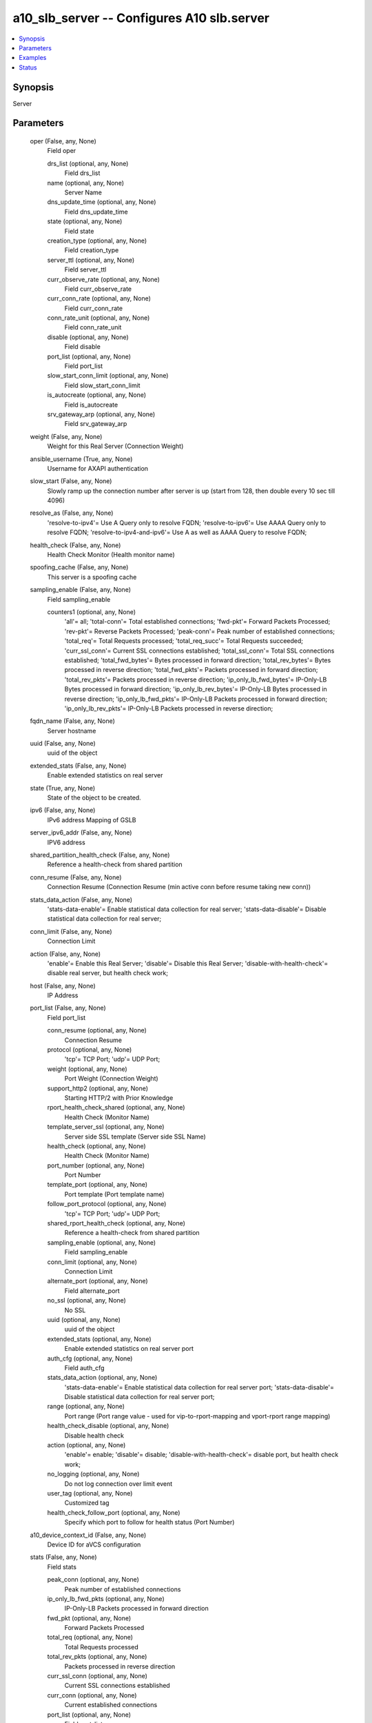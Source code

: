 .. _a10_slb_server_module:


a10_slb_server -- Configures A10 slb.server
===========================================

.. contents::
   :local:
   :depth: 1


Synopsis
--------

Server






Parameters
----------

  oper (False, any, None)
    Field oper


    drs_list (optional, any, None)
      Field drs_list


    name (optional, any, None)
      Server Name


    dns_update_time (optional, any, None)
      Field dns_update_time


    state (optional, any, None)
      Field state


    creation_type (optional, any, None)
      Field creation_type


    server_ttl (optional, any, None)
      Field server_ttl


    curr_observe_rate (optional, any, None)
      Field curr_observe_rate


    curr_conn_rate (optional, any, None)
      Field curr_conn_rate


    conn_rate_unit (optional, any, None)
      Field conn_rate_unit


    disable (optional, any, None)
      Field disable


    port_list (optional, any, None)
      Field port_list


    slow_start_conn_limit (optional, any, None)
      Field slow_start_conn_limit


    is_autocreate (optional, any, None)
      Field is_autocreate


    srv_gateway_arp (optional, any, None)
      Field srv_gateway_arp



  weight (False, any, None)
    Weight for this Real Server (Connection Weight)


  ansible_username (True, any, None)
    Username for AXAPI authentication


  slow_start (False, any, None)
    Slowly ramp up the connection number after server is up (start from 128, then double every 10 sec till 4096)


  resolve_as (False, any, None)
    'resolve-to-ipv4'= Use A Query only to resolve FQDN; 'resolve-to-ipv6'= Use AAAA Query only to resolve FQDN; 'resolve-to-ipv4-and-ipv6'= Use A as well as AAAA Query to resolve FQDN;


  health_check (False, any, None)
    Health Check Monitor (Health monitor name)


  spoofing_cache (False, any, None)
    This server is a spoofing cache


  sampling_enable (False, any, None)
    Field sampling_enable


    counters1 (optional, any, None)
      'all'= all; 'total-conn'= Total established connections; 'fwd-pkt'= Forward Packets Processed; 'rev-pkt'= Reverse Packets Processed; 'peak-conn'= Peak number of established connections; 'total_req'= Total Requests processed; 'total_req_succ'= Total Requests succeeded; 'curr_ssl_conn'= Current SSL connections established; 'total_ssl_conn'= Total SSL connections established; 'total_fwd_bytes'= Bytes processed in forward direction; 'total_rev_bytes'= Bytes processed in reverse direction; 'total_fwd_pkts'= Packets processed in forward direction; 'total_rev_pkts'= Packets processed in reverse direction; 'ip_only_lb_fwd_bytes'= IP-Only-LB Bytes processed in forward direction; 'ip_only_lb_rev_bytes'= IP-Only-LB Bytes processed in reverse direction; 'ip_only_lb_fwd_pkts'= IP-Only-LB Packets processed in forward direction; 'ip_only_lb_rev_pkts'= IP-Only-LB Packets processed in reverse direction;



  fqdn_name (False, any, None)
    Server hostname


  uuid (False, any, None)
    uuid of the object


  extended_stats (False, any, None)
    Enable extended statistics on real server


  state (True, any, None)
    State of the object to be created.


  ipv6 (False, any, None)
    IPv6 address Mapping of GSLB


  server_ipv6_addr (False, any, None)
    IPV6 address


  shared_partition_health_check (False, any, None)
    Reference a health-check from shared partition


  conn_resume (False, any, None)
    Connection Resume (Connection Resume (min active conn before resume taking new conn))


  stats_data_action (False, any, None)
    'stats-data-enable'= Enable statistical data collection for real server; 'stats-data-disable'= Disable statistical data collection for real server;


  conn_limit (False, any, None)
    Connection Limit


  action (False, any, None)
    'enable'= Enable this Real Server; 'disable'= Disable this Real Server; 'disable-with-health-check'= disable real server, but health check work;


  host (False, any, None)
    IP Address


  port_list (False, any, None)
    Field port_list


    conn_resume (optional, any, None)
      Connection Resume


    protocol (optional, any, None)
      'tcp'= TCP Port; 'udp'= UDP Port;


    weight (optional, any, None)
      Port Weight (Connection Weight)


    support_http2 (optional, any, None)
      Starting HTTP/2 with Prior Knowledge


    rport_health_check_shared (optional, any, None)
      Health Check (Monitor Name)


    template_server_ssl (optional, any, None)
      Server side SSL template (Server side SSL Name)


    health_check (optional, any, None)
      Health Check (Monitor Name)


    port_number (optional, any, None)
      Port Number


    template_port (optional, any, None)
      Port template (Port template name)


    follow_port_protocol (optional, any, None)
      'tcp'= TCP Port; 'udp'= UDP Port;


    shared_rport_health_check (optional, any, None)
      Reference a health-check from shared partition


    sampling_enable (optional, any, None)
      Field sampling_enable


    conn_limit (optional, any, None)
      Connection Limit


    alternate_port (optional, any, None)
      Field alternate_port


    no_ssl (optional, any, None)
      No SSL


    uuid (optional, any, None)
      uuid of the object


    extended_stats (optional, any, None)
      Enable extended statistics on real server port


    auth_cfg (optional, any, None)
      Field auth_cfg


    stats_data_action (optional, any, None)
      'stats-data-enable'= Enable statistical data collection for real server port; 'stats-data-disable'= Disable statistical data collection for real server port;


    range (optional, any, None)
      Port range (Port range value - used for vip-to-rport-mapping and vport-rport range mapping)


    health_check_disable (optional, any, None)
      Disable health check


    action (optional, any, None)
      'enable'= enable; 'disable'= disable; 'disable-with-health-check'= disable port, but health check work;


    no_logging (optional, any, None)
      Do not log connection over limit event


    user_tag (optional, any, None)
      Customized tag


    health_check_follow_port (optional, any, None)
      Specify which port to follow for health status (Port Number)



  a10_device_context_id (False, any, None)
    Device ID for aVCS configuration


  stats (False, any, None)
    Field stats


    peak_conn (optional, any, None)
      Peak number of established connections


    ip_only_lb_fwd_pkts (optional, any, None)
      IP-Only-LB Packets processed in forward direction


    fwd_pkt (optional, any, None)
      Forward Packets Processed


    total_req (optional, any, None)
      Total Requests processed


    total_rev_pkts (optional, any, None)
      Packets processed in reverse direction


    curr_ssl_conn (optional, any, None)
      Current SSL connections established


    curr_conn (optional, any, None)
      Current established connections


    port_list (optional, any, None)
      Field port_list


    rev_pkt (optional, any, None)
      Reverse Packets Processed


    total_rev_bytes (optional, any, None)
      Bytes processed in reverse direction


    name (optional, any, None)
      Server Name


    total_fwd_bytes (optional, any, None)
      Bytes processed in forward direction


    ip_only_lb_rev_pkts (optional, any, None)
      IP-Only-LB Packets processed in reverse direction


    total_ssl_conn (optional, any, None)
      Total SSL connections established


    total_conn (optional, any, None)
      Total established connections


    total_fwd_pkts (optional, any, None)
      Packets processed in forward direction


    ip_only_lb_fwd_bytes (optional, any, None)
      IP-Only-LB Bytes processed in forward direction


    total_req_succ (optional, any, None)
      Total Requests succeeded


    ip_only_lb_rev_bytes (optional, any, None)
      IP-Only-LB Bytes processed in reverse direction



  a10_partition (False, any, None)
    Destination/target partition for object/command


  ansible_host (True, any, None)
    Host for AXAPI authentication


  health_check_disable (False, any, None)
    Disable configured health check configuration


  ansible_port (True, any, None)
    Port for AXAPI authentication


  name (True, any, None)
    Server Name


  external_ip (False, any, None)
    External IP address for NAT of GSLB


  ansible_password (True, any, None)
    Password for AXAPI authentication


  template_server (False, any, None)
    Server template (Server template name)


  alternate_server (False, any, None)
    Field alternate_server


    alternate (optional, any, None)
      Alternate Server (Alternate Server Number)


    alternate_name (optional, any, None)
      Alternate Name



  no_logging (False, any, None)
    Do not log connection over limit event


  health_check_shared (False, any, None)
    Health Check Monitor (Health monitor name)


  user_tag (False, any, None)
    Customized tag









Examples
--------

.. code-block:: yaml+jinja

    





Status
------




- This module is not guaranteed to have a backwards compatible interface. *[preview]*


- This module is maintained by community.



Authors
~~~~~~~

- A10 Networks 2018


